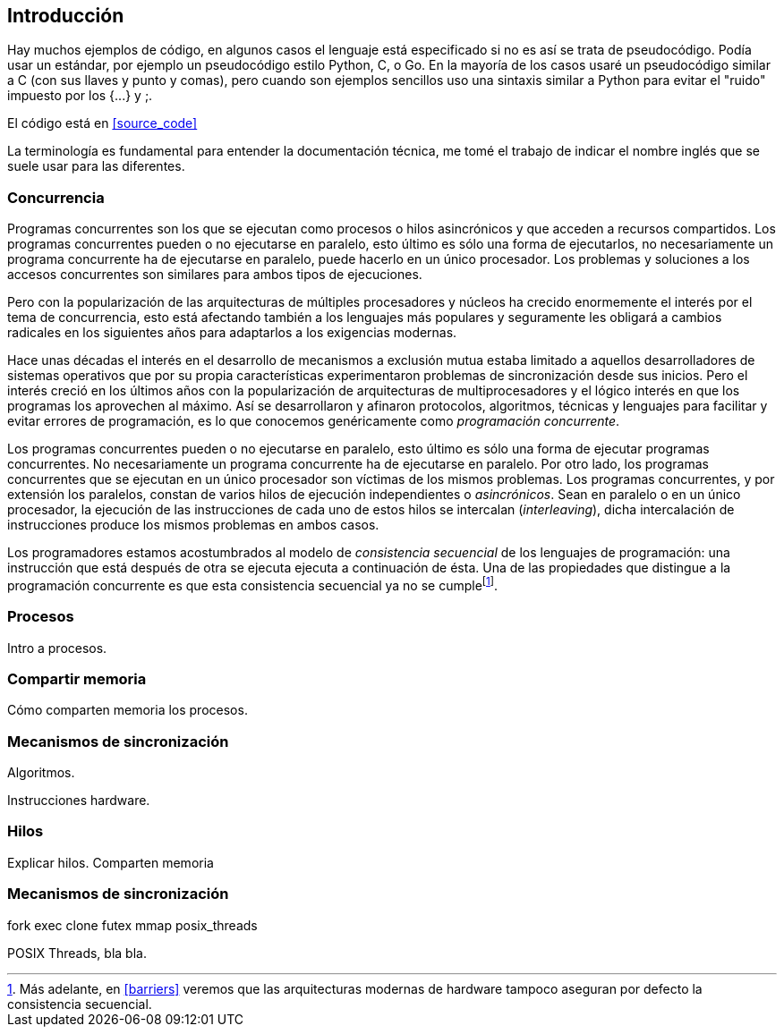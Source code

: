
== Introducción


Hay muchos ejemplos de código, en algunos casos el lenguaje está especificado si no es así se trata de pseudocódigo. Podía usar un estándar, por ejemplo un pseudocódigo estilo Python, C, o Go. En la mayoría de los casos usaré un pseudocódigo similar a C (con sus llaves y punto y comas), pero cuando son ejemplos sencillos uso una sintaxis similar a Python para evitar el "ruido" impuesto por los +{...}+ y +;+.

El código está en <<source_code>>


La terminología es fundamental para entender la documentación técnica, me tomé el trabajo de indicar el nombre inglés que se suele usar para las diferentes.


=== Concurrencia



Programas concurrentes son los que se ejecutan como procesos o hilos asincrónicos y que acceden a recursos compartidos. Los programas concurrentes pueden o no ejecutarse en paralelo, esto último es sólo una forma de ejecutarlos, no necesariamente un programa concurrente ha de ejecutarse en paralelo, puede hacerlo en un único procesador. Los problemas y soluciones a los accesos concurrentes son similares para ambos tipos de ejecuciones.

Pero con la popularización de las arquitecturas de múltiples procesadores y núcleos ha crecido enormemente el interés por el tema de concurrencia, esto está afectando también a los lenguajes más populares y seguramente les obligará a cambios radicales en los siguientes años para adaptarlos a los exigencias modernas.

//

Hace unas décadas el interés en el desarrollo de mecanismos a exclusión mutua estaba limitado a aquellos desarrolladores de sistemas operativos que por su propia características experimentaron problemas de sincronización desde sus inicios. Pero el interés creció en los últimos años con la popularización de arquitecturas de multiprocesadores y el lógico interés en que los programas los aprovechen al máximo. Así se desarrollaron y afinaron protocolos, algoritmos, técnicas y lenguajes para facilitar y evitar errores de programación, es lo que conocemos genéricamente como _programación concurrente_.

Los programas concurrentes pueden o no ejecutarse en paralelo, esto último es sólo una forma de ejecutar programas concurrentes. No necesariamente un programa concurrente ha de ejecutarse en paralelo. Por otro lado, los programas concurrentes que se ejecutan en un único procesador son  víctimas de los mismos problemas. Los programas concurrentes, y por extensión los paralelos, constan de varios hilos de ejecución independientes o _asincrónicos_. Sean en paralelo o en un único procesador, la ejecución de las instrucciones de cada uno de estos hilos se intercalan (_interleaving_), dicha intercalación de instrucciones produce los mismos problemas en ambos casos.

Los programadores estamos acostumbrados al modelo de _consistencia secuencial_ de los lenguajes de programación: una instrucción que está después de otra se ejecuta ejecuta a continuación de ésta. Una de las propiedades que distingue a la programación concurrente es que esta consistencia secuencial ya no se cumplefootnote:[Más adelante, en <<barriers>> veremos que las arquitecturas modernas de hardware tampoco aseguran por defecto la consistencia secuencial.].



////

http://talks.golang.org/2012/waza.slide#6
Concurrency
Programming as the composition of independently executing processes.
(Processes in the general sense, not Linux processes. Famously hard to define.)

Parallelism
Programming as the simultaneous execution of (possibly related) computations.

Concurrency vs. parallelism
Concurrency is about dealing with lots of things at once.
Parallelism is about doing lots of things at once.
Not the same, but related.
Concurrency is about structure, parallelism is about execution.
Concurrency provides a way to structure a solution to solve a problem that may (but not necessarily) be parallelizable.

Conclusion
Concurrency is powerful.
Concurrency is not parallelism.
Concurrency enables parallelism.
Concurrency makes parallelism (and scaling and everything else) easy.


https://existentialtype.wordpress.com/2011/03/17/parallelism-is-not-concurrency/
The first thing to understand is parallelism has nothing to do with concurrency.  Concurrency is concerned with nondeterministic composition of programs (or their components).  Parallelism is concerned with asymptotic efficiency of programs with deterministic behavior

////



=== Procesos

Intro a procesos.

=== Compartir memoria

Cómo comparten memoria los procesos.

=== Mecanismos de sincronización

Algoritmos.

Instrucciones hardware.


=== Hilos

Explicar hilos. Comparten memoria

=== Mecanismos de sincronización

fork
exec
clone
futex
mmap
posix_threads

POSIX Threads, bla bla.

